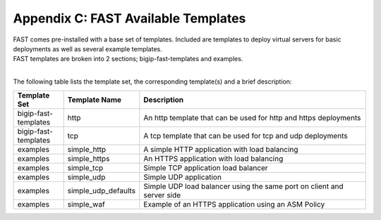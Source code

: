 .. _temp-list:

Appendix C: FAST Available Templates
====================================

| FAST comes pre-installed with a base set of templates. Included are templates to deploy virtual servers for basic deployments as well as several example templates. 
| FAST templates are broken into 2 sections; bigip-fast-templates and examples. 
|

The following table lists the template set, the corresponding template(s) and a brief description:

.. list-table::
      :widths: 50 40 250
      :header-rows: 1

      * - Template Set
        - Template Name
        - Description

      * - bigip-fast-templates
        - http
        - An http template that can be used for http and https deployments

      * - bigip-fast-templates
        - tcp
        - A tcp template that can be used for tcp and udp deployments

      * - examples
        - simple_http
        - A simple HTTP application with load balancing

      * - examples
        - simple_https
        - An HTTPS application with load balancing

      * - examples
        - simple_tcp
        - Simple TCP application load balancer

      * - examples
        - simple_udp
        - Simple UDP application

      * - examples
        - simple_udp_defaults
        - Simple UDP load balancer using the same port on client and server side

      * - examples
        - simple_waf
        - Example of an HTTPS application using an ASM Policy
